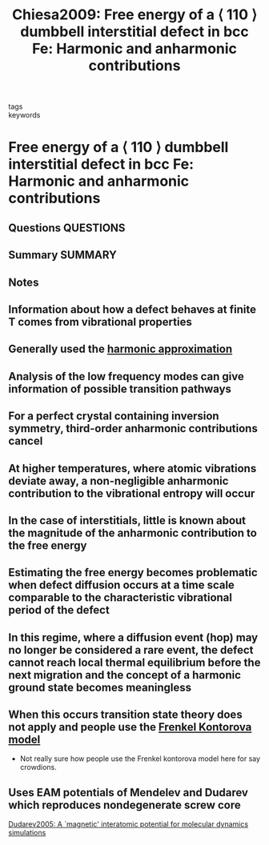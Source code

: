 #+TITLE: Chiesa2009: Free energy of a ⟨ 110 ⟩ dumbbell interstitial defect in bcc Fe: Harmonic and anharmonic contributions
#+ROAM_KEY: cite:Chiesa2009
- tags ::
- keywords ::

* Free energy of a ⟨ 110 ⟩ dumbbell interstitial defect in bcc Fe: Harmonic and anharmonic contributions
  :PROPERTIES:
  :Custom_ID: Chiesa2009
  :URL: https://link.aps.org/doi/10.1103/PhysRevB.79.214109
  :AUTHOR: Chiesa, S., Derlet, P. M., & Dudarev, S. L.
  :NOTER_DOCUMENT: ~/Zotero/storage/FBM8JIMY/Chiesa et al. - 2009 - Free energy of a ⟨ 110 ⟩ dumbbell interstitial def.pdf
  :NOTER_PAGE:
  :END:
** Questions :QUESTIONS:
** Summary :SUMMARY:
** Notes
** Information about how a defect behaves at finite T comes from vibrational properties
   :PROPERTIES:
   :NOTER_PAGE: [[pdf:~/Zotero/storage/FBM8JIMY/Chiesa et al. - 2009 - Free energy of a ⟨ 110 ⟩ dumbbell interstitial def.pdf::1++7.05]]
   :END:
** Generally used the [[file:2021-07-01--13-42-08--harmonic_approximation.org][harmonic approximation]]
   :PROPERTIES:
   :NOTER_PAGE: [[pdf:~/Zotero/storage/FBM8JIMY/Chiesa et al. - 2009 - Free energy of a ⟨ 110 ⟩ dumbbell interstitial def.pdf::1++7.05]]
   :END:
** Analysis of the low frequency modes can give information of possible transition pathways
   :PROPERTIES:
   :NOTER_PAGE: [[pdf:~/Zotero/storage/FBM8JIMY/Chiesa et al. - 2009 - Free energy of a ⟨ 110 ⟩ dumbbell interstitial def.pdf::1++7.05]]
   :END:
** For a perfect crystal containing inversion symmetry, third-order anharmonic contributions cancel
   :PROPERTIES:
   :NOTER_PAGE: [[pdf:~/Zotero/storage/FBM8JIMY/Chiesa et al. - 2009 - Free energy of a ⟨ 110 ⟩ dumbbell interstitial def.pdf::1++7.05]]
   :END:
** At higher temperatures, where atomic vibrations deviate away, a non-negligible anharmonic contribution to the vibrational entropy will occur
   :PROPERTIES:
   :NOTER_PAGE: [[pdf:~/Zotero/storage/FBM8JIMY/Chiesa et al. - 2009 - Free energy of a ⟨ 110 ⟩ dumbbell interstitial def.pdf::1++7.05]]
   :END:
** In the case of interstitials, little is known about the magnitude of the anharmonic contribution to the free energy
   :PROPERTIES:
   :NOTER_PAGE: [[pdf:~/Zotero/storage/FBM8JIMY/Chiesa et al. - 2009 - Free energy of a ⟨ 110 ⟩ dumbbell interstitial def.pdf::2++0.00]]
   :END:
** Estimating the free energy becomes problematic when defect diffusion occurs at a time scale comparable to the characteristic vibrational period of the defect
   :PROPERTIES:
   :NOTER_PAGE: [[pdf:~/Zotero/storage/FBM8JIMY/Chiesa et al. - 2009 - Free energy of a ⟨ 110 ⟩ dumbbell interstitial def.pdf::2++0.00]]
   :END:
** In this regime, where a diffusion event (hop) may no longer be considered a rare event, the defect cannot reach local thermal equilibrium before the next migration and the concept of a harmonic ground state becomes meaningless
   :PROPERTIES:
   :NOTER_PAGE: [[pdf:~/Zotero/storage/FBM8JIMY/Chiesa et al. - 2009 - Free energy of a ⟨ 110 ⟩ dumbbell interstitial def.pdf::2++0.46]]
   :END:
** When this occurs transition state theory does not apply and people use the [[file:2021-07-01--14-34-28--frenkel_kontorova_model.org][Frenkel Kontorova model]]
   :PROPERTIES:
   :NOTER_PAGE: [[pdf:~/Zotero/storage/FBM8JIMY/Chiesa et al. - 2009 - Free energy of a ⟨ 110 ⟩ dumbbell interstitial def.pdf::2++0.46]]
   :END:

   - Not really sure how people use the Frenkel kontorova model here
     for say crowdions.
** Uses EAM potentials of Mendelev and Dudarev which reproduces nondegenerate screw core
   :PROPERTIES:
   :NOTER_PAGE: [[pdf:~/Zotero/storage/FBM8JIMY/Chiesa et al. - 2009 - Free energy of a ⟨ 110 ⟩ dumbbell interstitial def.pdf::2++7.05]]
   :END:
   [[file:dudarev2005.org][Dudarev2005: A `magnetic' interatomic potential for molecular dynamics simulations]]
